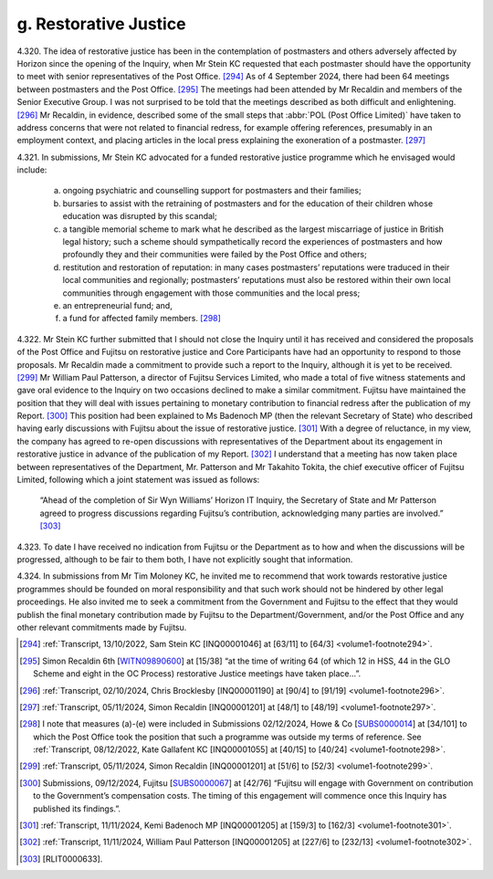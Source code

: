 g. Restorative Justice
======================

4.320.	
The idea of restorative justice has been in the contemplation of postmasters and
others adversely affected by Horizon since the opening of the Inquiry, when Mr Stein
KC requested that each postmaster should have the opportunity to meet with senior
representatives of the Post Office. [294]_ As of 4 September 2024, there had been 64 meetings
between postmasters and the Post Office. [295]_ The meetings had been attended by Mr
Recaldin and members of the Senior Executive Group. I was not surprised to be told that
the meetings described as both difficult and enlightening. [296]_ Mr Recaldin, in evidence,
described some of the small steps that :abbr:`POL (Post Office Limited)` have taken to address concerns that were
not related to financial redress, for example offering references, presumably in an
employment context, and placing articles in the local press explaining the exoneration
of a postmaster. [297]_

4.321.	In submissions, Mr Stein KC advocated for a funded restorative justice programme which
he envisaged would include:

    a) ongoing psychiatric and counselling support for postmasters and their families;

    b) bursaries to assist with the retraining of postmasters and for the education of their children whose education was disrupted by this scandal;

    c) a tangible memorial scheme to mark what he described as the largest miscarriage of justice in British legal history; such a scheme should sympathetically record the experiences of postmasters and how profoundly they and their communities were failed by the Post Office and others;

    d) restitution and restoration of reputation: in many cases postmasters’ reputations were traduced in their local communities and regionally; postmasters’ reputations must also be restored within their own local communities through engagement with those communities and the local press;

    e) an entrepreneurial fund; and,

    f) a fund for affected family members. [298]_

4.322.	Mr Stein KC further submitted that I should not close the Inquiry until it has received and
considered the proposals of the Post Office and Fujitsu on restorative justice and Core
Participants have had an opportunity to respond to those proposals. Mr Recaldin made
a commitment to provide such a report to the Inquiry, although it is yet to be received. [299]_
Mr William Paul Patterson, a director of Fujitsu Services Limited, who made a total of five
witness statements and gave oral evidence to the Inquiry on two occasions declined to
make a similar commitment. Fujitsu have maintained the position that they will deal with
issues pertaining to monetary contribution to financial redress after the publication of
my Report. [300]_ This position had been explained to Ms Badenoch MP (then the relevant
Secretary of State) who described having early discussions with Fujitsu about the issue
of restorative justice. [301]_ With a degree of reluctance, in my view, the company has agreed
to re-open discussions with representatives of the Department about its engagement
in restorative justice in advance of the publication of my Report. [302]_ I understand that a
meeting has now taken place between representatives of the Department, Mr. Patterson
and Mr Takahito Tokita, the chief executive officer of Fujitsu Limited, following which a
joint statement was issued as follows:

    “Ahead of the completion of Sir Wyn Williams’ Horizon IT Inquiry, the Secretary of State
    and Mr Patterson agreed to progress discussions regarding Fujitsu’s contribution,
    acknowledging many parties are involved.” [303]_

4.323.	To date I have received no indication from Fujitsu or the Department as to how and
when the discussions will be progressed, although to be fair to them both, I have not
explicitly sought that information.

4.324.	In submissions from Mr Tim Moloney KC, he invited me to recommend that work towards
restorative justice programmes should be founded on moral responsibility and that such
work should not be hindered by other legal proceedings. He also invited me to seek a
commitment from the Government and Fujitsu to the effect that they would publish the
final monetary contribution made by Fujitsu to the Department/Government, and/or the
Post Office and any other relevant commitments made by Fujitsu.

.. [294] :ref:`Transcript, 13/10/2022, Sam Stein KC [INQ00001046] at [63/11] to [64/3] <volume1-footnote294>`.
.. [295]   Simon Recaldin 6th [`WITN09890600 <https://www.postofficehorizoninquiry.org.uk/evidence/witn09890600-simon-recaldin-sixth-witness-statement>`_] at [15/38] “at the time of writing 64 (of which 12 in HSS, 44 in the GLO Scheme and eight in the OC Process) restorative Justice meetings have taken place...”.
.. [296] :ref:`Transcript, 02/10/2024, Chris Brocklesby [INQ00001190] at [90/4] to [91/19] <volume1-footnote296>`.
.. [297] :ref:`Transcript, 05/11/2024, Simon Recaldin [INQ00001201] at [48/1] to [48/19] <volume1-footnote297>`.
.. [298]   I note that measures (a)-(e) were included in Submissions 02/12/2024, Howe & Co [`SUBS0000014 <https://www.postofficehorizoninquiry.org.uk/evidence/subs0000014-howe-co-submissions-8-december-2022-compensation-hearing>`_] at [34/101] to which the Post Office took the position that such a programme was outside my terms of reference. See :ref:`Transcript, 08/12/2022, Kate Gallafent KC [INQ00001055] at [40/15] to [40/24] <volume1-footnote298>`.
.. [299] :ref:`Transcript, 05/11/2024, Simon Recaldin [INQ00001201] at [51/6] to [52/3] <volume1-footnote299>`.
.. [300]   Submissions, 09/12/2024, Fujitsu [`SUBS0000067 <https://www.postofficehorizoninquiry.org.uk/evidence/subs0000067-closing-submissions-fujitsu-services-limited>`_] at [42/76] “Fujitsu will engage with Government on contribution to the Government’s compensation costs. The timing of this engagement will commence once this Inquiry has published its findings.”.
.. [301] :ref:`Transcript, 11/11/2024, Kemi Badenoch MP [INQ00001205] at [159/3] to [162/3] <volume1-footnote301>`.
.. [302] :ref:`Transcript, 11/11/2024, William Paul Patterson [INQ00001205] at [227/6] to [232/13] <volume1-footnote302>`.
.. [303]   [RLIT0000633].
